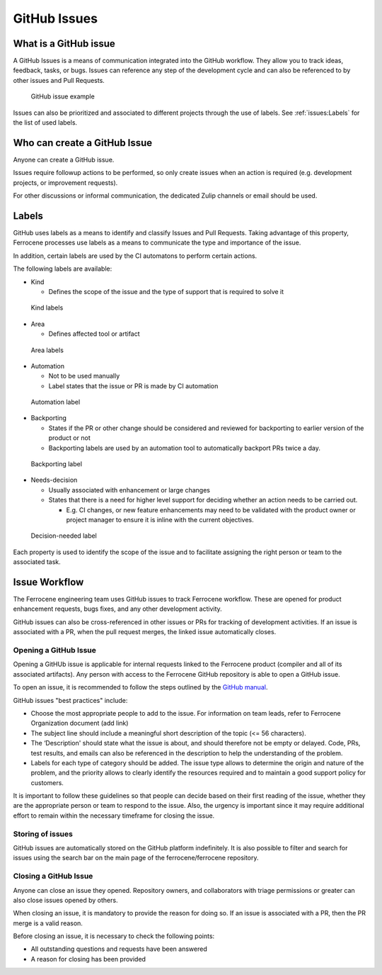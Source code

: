 .. SPDX-License-Identifier: MIT OR Apache-2.0
   SPDX-FileCopyrightText: The Ferrocene Developers

GitHub Issues
=============

What is a GitHub issue
----------------------

A GitHub Issues is a means of communication integrated into the GitHub workflow.
They allow you to track ideas, feedback, tasks, or bugs. Issues can reference
any step of the development cycle and can also be referenced to by other issues
and Pull Requests.

.. figure:: figures/github-issue.png

   GitHub issue example

Issues can also be prioritized and associated to different projects through the
use of labels. See :ref:`issues:Labels` for the list of used labels.

Who can create a GitHub Issue
-----------------------------

Anyone can create a GitHub issue.

Issues require followup actions to be performed, so only create issues when an
action is required (e.g. development projects, or improvement requests).

For other discussions or informal communication, the dedicated Zulip channels
or email should be used.

Labels
------

GitHub uses labels as a means to identify and classify Issues and Pull Requests.
Taking advantage of this property, Ferrocene processes use labels as a means
to communicate the type and importance of the issue.

In addition, certain labels are used by the CI automatons to perform certain
actions.

The following labels are available:

* Kind

  * Defines the scope of the issue and the type of support that is required to
    solve it

.. figure:: figures/kind-labels.png

   Kind labels

* Area

  * Defines affected tool or artifact

.. figure:: figures/area-labels.png

   Area labels

* Automation

  * Not to be used manually

  * Label states that the issue or PR is made by CI automation

.. figure:: figures/automation-labels.png

   Automation label

* Backporting

  * States if the PR or other change should be considered and reviewed for
    backporting to earlier version of the product or not

  * Backporting labels are used by an automation tool to automatically backport
    PRs twice a day.

.. figure:: figures/backport-labels.png

   Backporting label

* Needs-decision

  * Usually associated with enhancement or large changes

  * States that there is a need for higher level support for deciding whether an
    action needs to be carried out.

    * E.g. CI changes, or new feature enhancements may need to be validated
      with the product owner or project manager to ensure it is inline with the
      current objectives.

.. figure:: figures/needs-decision-labels.png

   Decision-needed label

Each property is used to identify the scope of the issue and to facilitate
assigning the right person or team to the associated task.

Issue Workflow
--------------

The Ferrocene engineering team uses GitHub issues to track Ferrocene
workflow. These are opened for product enhancement requests, bugs fixes, and
any other development activity.

GitHub issues can also be cross-referenced in other issues or PRs for tracking
of development activities. If an issue is associated with a PR, when the pull
request merges, the linked issue automatically closes.

Opening a GitHub Issue
~~~~~~~~~~~~~~~~~~~~~~

Opening a GitHUb issue is applicable for internal requests linked to the
Ferrocene product (compiler and all of its associated artifacts). Any person
with access to the Ferrocene GitHub repository is able to open a GitHub
issue.

To open an issue, it is recommended to follow the steps outlined by the
`GitHub manual <https://docs.github.com/en/issues/tracking-your-work-with-issues/creating-an-issue>`_.

GitHub issues "best practices" include:

* Choose the most appropriate people to add to the issue. For information on
  team leads, refer to Ferrocene Organization document (add link)

* The subject line should include a meaningful short description of the topic
  (<= 56 characters).

* The ‘Description' should state what the issue is about, and should therefore
  not be empty or delayed. Code, PRs, test results, and emails can also be
  referenced in the description to help the understanding of the problem.

* Labels for each type of category should be added. The issue type allows to
  determine the origin and nature of the problem, and the priority allows to
  clearly identify the resources required and to maintain a good support policy
  for customers.

It is important to follow these guidelines so that people can decide based
on their first reading of the issue, whether they are the appropriate person
or team to respond to the issue. Also, the urgency is important since it may
require additional effort to remain within the necessary timeframe for closing
the issue.

Storing of issues
~~~~~~~~~~~~~~~~~

GitHub issues are automatically stored on the GitHub platform indefinitely. It
is also possible to filter and search for issues using the search bar on the
main page of the ferrocene/ferrocene repository.

Closing a GitHub Issue
~~~~~~~~~~~~~~~~~~~~~~

Anyone can close an issue they opened. Repository owners, and collaborators with
triage permissions or greater can also close issues opened by others.

When closing an issue, it is mandatory to provide the reason for doing so.
If an issue is associated with a PR, then the PR merge is a valid reason.

Before closing an issue, it is necessary to check the following points:

* All outstanding questions and requests have been answered

* A reason for closing has been provided
